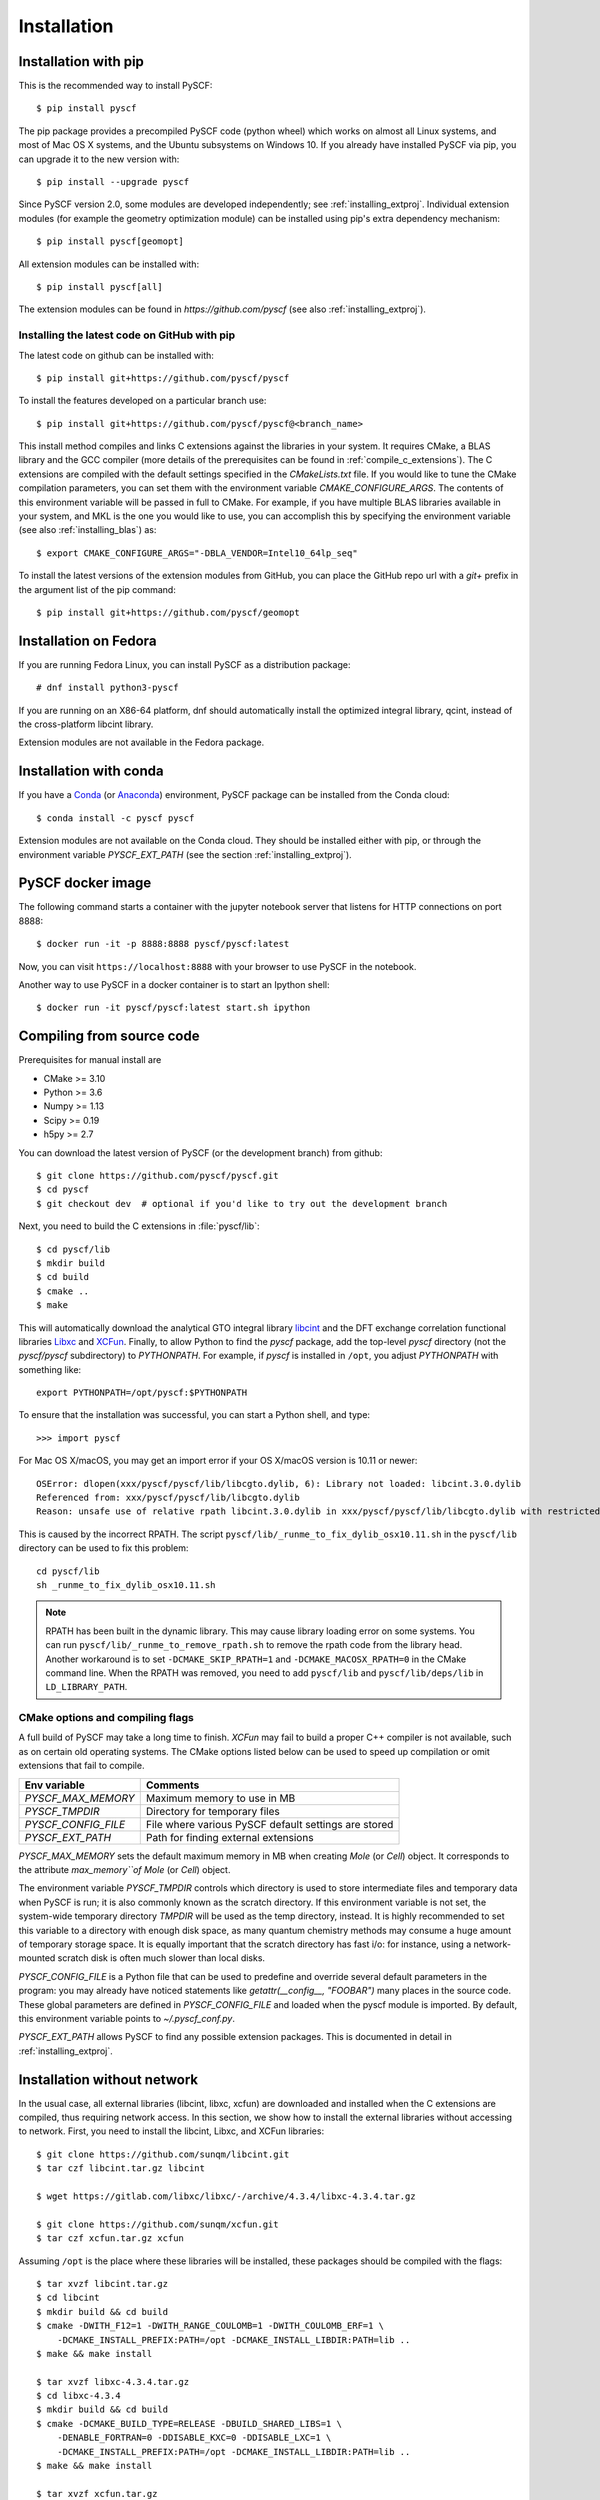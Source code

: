 .. _installing:

Installation
************

Installation with pip
=====================

This is the recommended way to install PySCF::

  $ pip install pyscf

The pip package provides a precompiled PySCF code (python wheel) which
works on almost all Linux systems, and most of Mac OS X systems, and
the Ubuntu subsystems on Windows 10. If you already have installed
PySCF via pip, you can upgrade it to the new version with::

  $ pip install --upgrade pyscf

Since PySCF version 2.0, some modules are developed independently; see
:ref:`installing_extproj`. Individual extension modules (for example
the geometry optimization module) can be installed using pip's extra
dependency mechanism::

  $ pip install pyscf[geomopt]

All extension modules can be installed with::

  $ pip install pyscf[all]

The extension modules can be found in `https://github.com/pyscf` (see
also :ref:`installing_extproj`).

Installing the latest code on GitHub with pip
---------------------------------------------
The latest code on github can be installed with::

  $ pip install git+https://github.com/pyscf/pyscf

To install the features developed on a particular branch use::

  $ pip install git+https://github.com/pyscf/pyscf@<branch_name>

This install method compiles and links C extensions against the
libraries in your system. It requires CMake, a BLAS library and the
GCC compiler (more details of the prerequisites can be found in
:ref:`compile_c_extensions`). The C extensions are compiled with the
default settings specified in the `CMakeLists.txt` file. If you would
like to tune the CMake compilation parameters, you can set them with
the environment variable `CMAKE_CONFIGURE_ARGS`. The contents of this
environment variable will be passed in full to CMake. For example, if
you have multiple BLAS libraries available in your system, and MKL is
the one you would like to use, you can accomplish this by specifying
the environment variable (see also :ref:`installing_blas`) as::

  $ export CMAKE_CONFIGURE_ARGS="-DBLA_VENDOR=Intel10_64lp_seq"

To install the latest versions of the extension modules from GitHub,
you can place the GitHub repo url with a `git+` prefix in the argument
list of the pip command::

  $ pip install git+https://github.com/pyscf/geomopt


Installation on Fedora
======================

If you are running Fedora Linux, you can install PySCF as a
distribution package::

  # dnf install python3-pyscf

If you are running on an X86-64 platform, dnf should automatically
install the optimized integral library, qcint, instead of the
cross-platform libcint library.

Extension modules are not available in the Fedora package.

Installation with conda
=======================

If you have a `Conda <https://conda.io/docs/>`_ (or `Anaconda
<https://www.continuum.io/downloads#linux>`_) environment, PySCF
package can be installed from the Conda cloud::

  $ conda install -c pyscf pyscf

Extension modules are not available on the Conda cloud. They should be
installed either with pip, or through the environment variable
`PYSCF_EXT_PATH` (see the section :ref:`installing_extproj`).


PySCF docker image
==================

The following command starts a container with the jupyter notebook
server that listens for HTTP connections on port 8888::

  $ docker run -it -p 8888:8888 pyscf/pyscf:latest

Now, you can visit ``https://localhost:8888`` with your browser to use
PySCF in the notebook.

Another way to use PySCF in a docker container is to start an Ipython
shell::

  $ docker run -it pyscf/pyscf:latest start.sh ipython


.. _compile_c_extensions:
Compiling from source code
==========================

Prerequisites for manual install are

* CMake >= 3.10
* Python >= 3.6
* Numpy >= 1.13
* Scipy >= 0.19
* h5py >= 2.7

You can download the latest version of PySCF (or the development
branch) from github::

  $ git clone https://github.com/pyscf/pyscf.git
  $ cd pyscf
  $ git checkout dev  # optional if you'd like to try out the development branch

Next, you need to build the C extensions in :file:`pyscf/lib`::

  $ cd pyscf/lib
  $ mkdir build
  $ cd build
  $ cmake ..
  $ make

This will automatically download the analytical GTO integral library
`libcint <https://github.com/sunqm/libcint.git>`_ and the DFT exchange
correlation functional libraries `Libxc
<http://www.tddft.org/programs/Libxc>`_ and `XCFun
<https://github.com/dftlibs/xcfun.git>`_.  Finally, to allow Python to
find the `pyscf` package, add the top-level `pyscf` directory (not the
`pyscf/pyscf` subdirectory) to `PYTHONPATH`.  For example, if `pyscf`
is installed in ``/opt``, you adjust `PYTHONPATH` with something
like::

  export PYTHONPATH=/opt/pyscf:$PYTHONPATH

To ensure that the installation was successful, you can start a Python
shell, and type::

  >>> import pyscf

For Mac OS X/macOS, you may get an import error if your OS X/macOS
version is 10.11 or newer::

    OSError: dlopen(xxx/pyscf/pyscf/lib/libcgto.dylib, 6): Library not loaded: libcint.3.0.dylib
    Referenced from: xxx/pyscf/pyscf/lib/libcgto.dylib
    Reason: unsafe use of relative rpath libcint.3.0.dylib in xxx/pyscf/pyscf/lib/libcgto.dylib with restricted binary

This is caused by the incorrect RPATH.  The script
``pyscf/lib/_runme_to_fix_dylib_osx10.11.sh`` in the ``pyscf/lib``
directory can be used to fix this problem::

    cd pyscf/lib
    sh _runme_to_fix_dylib_osx10.11.sh

.. note::

  RPATH has been built in the dynamic library.  This may cause library
  loading error on some systems.  You can run
  ``pyscf/lib/_runme_to_remove_rpath.sh`` to remove the rpath code
  from the library head.  Another workaround is to set
  ``-DCMAKE_SKIP_RPATH=1`` and ``-DCMAKE_MACOSX_RPATH=0`` in the CMake
  command line.  When the RPATH was removed, you need to add
  ``pyscf/lib`` and ``pyscf/lib/deps/lib`` in ``LD_LIBRARY_PATH``.


CMake options and compiling flags
---------------------------------
A full build of PySCF may take a long time to finish.
`XCFun` may fail to build a proper C++ compiler is not available, such as on certain old operating systems.
The CMake options listed below can be used to speed up compilation or omit extensions that fail to compile.

================= ======= ==============================================================
Flags             Default Comments
================= ======= ==============================================================
`ENABLE_LIBXC`    ON      Whether to use `LibXC` library in PySCF. If `-DENABLE_LIBXC=OFF`
                          is appended to cmake command, `LibXC` will not be compiled.
`ENABLE_XCFUN`    ON      Whether to use `XCFun` library in PySCF. If `-DENABLE_XCFUN=OFF`
                          is appended to cmake command, `XCFun` will not be compiled.
`BUILD_LIBXC`     ON      Set it to `OFF` to skip compiling `Libxc`. The dft module
                          still calls `LibXC` library by default. The dft module will be
                          linked against the `LibXC` library from an earlier build.
`BUILD_XCFUN`     ON      Set it to `OFF` to skip compiling `XCFun`. The dft module
                          will be linked against the `XCFun` library from early build.
`BUILD_LIBCINT`   ON      Set it to `OFF` to skip compiling `libcint`. The integral
                          library from early build will be used.
`WITH_F12`        ON      Whether or not to compile the F12 relevant integrals.
`DISABLE_DFT`     OFF     Set this flag to skip the entire dft module. Neither `LibXC`
                          nor `XCFun` will be compiled.
----------------- ------- --------------------------------------------------------------

CMake config file
-----------------

CMake options can be saved in a configuration file
``pyscf/lib/cmake.arch.inc``.  The settings in this file will be
automatically loaded and overwrite the default CMake options during
compilation.  For example, you can set ``CMAKE_C_FLAGS`` in this file
to include advanced compiler optimization flags::

  set(CMAKE_C_FLAGS "${CMAKE_C_FLAGS} -ffast-math -mtune=native -march=native")

Other settings, variables, and flags can also be set in this file::

  set(ENABLE_XCFUN Off)
  set(WITH_F12 Off)

Some examples of platform-specific configurations can be found in
directory ``pyscf/lib/cmake_user_inc_examples``.


Environment variables and global configures
===========================================

======================= =========================================================
Env variable            Comments
======================= =========================================================
`PYSCF_MAX_MEMORY`      Maximum memory to use in MB
`PYSCF_TMPDIR`          Directory for temporary files
`PYSCF_CONFIG_FILE`     File where various PySCF default settings are stored
`PYSCF_EXT_PATH`        Path for finding external extensions
======================= =========================================================

`PYSCF_MAX_MEMORY` sets the default maximum memory in MB when creating
`Mole` (or `Cell`) object. It corresponds to the attribute
`max_memory``of Mole` (or `Cell`) object.

The environment variable `PYSCF_TMPDIR` controls which directory is
used to store intermediate files and temporary data when PySCF is run;
it is also commonly known as the scratch directory. If this
environment variable is not set, the system-wide temporary directory
`TMPDIR` will be used as the temp directory, instead. It is highly
recommended to set this variable to a directory with enough disk
space, as many quantum chemistry methods may consume a huge amount of
temporary storage space. It is equally important that the scratch
directory has fast i/o: for instance, using a network-mounted scratch
disk is often much slower than local disks.

`PYSCF_CONFIG_FILE` is a Python file that can be used to predefine and
override several default parameters in the program: you may already
have noticed statements like `getattr(__config__, "FOOBAR")` many
places in the source code. These global parameters are defined in
`PYSCF_CONFIG_FILE` and loaded when the pyscf module is imported.  By
default, this environment variable points to `~/.pyscf_conf.py`.

`PYSCF_EXT_PATH` allows PySCF to find any possible extension
packages. This is documented in detail in :ref:`installing_extproj`.


.. _installing_wo_network:
Installation without network
============================

In the usual case, all external libraries (libcint, libxc, xcfun) are
downloaded and installed when the C extensions are compiled, thus
requiring network access. In this section, we show how to install the
external libraries without accessing to network. First, you need to
install the libcint, Libxc, and XCFun libraries::

    $ git clone https://github.com/sunqm/libcint.git
    $ tar czf libcint.tar.gz libcint

    $ wget https://gitlab.com/libxc/libxc/-/archive/4.3.4/libxc-4.3.4.tar.gz

    $ git clone https://github.com/sunqm/xcfun.git
    $ tar czf xcfun.tar.gz xcfun

Assuming ``/opt`` is the place where these libraries will be installed, these
packages should be compiled with the flags::

    $ tar xvzf libcint.tar.gz
    $ cd libcint
    $ mkdir build && cd build
    $ cmake -DWITH_F12=1 -DWITH_RANGE_COULOMB=1 -DWITH_COULOMB_ERF=1 \
        -DCMAKE_INSTALL_PREFIX:PATH=/opt -DCMAKE_INSTALL_LIBDIR:PATH=lib ..
    $ make && make install

    $ tar xvzf libxc-4.3.4.tar.gz
    $ cd libxc-4.3.4
    $ mkdir build && cd build
    $ cmake -DCMAKE_BUILD_TYPE=RELEASE -DBUILD_SHARED_LIBS=1 \
        -DENABLE_FORTRAN=0 -DDISABLE_KXC=0 -DDISABLE_LXC=1 \
        -DCMAKE_INSTALL_PREFIX:PATH=/opt -DCMAKE_INSTALL_LIBDIR:PATH=lib ..
    $ make && make install

    $ tar xvzf xcfun.tar.gz
    $ cd xcfun
    $ mkdir build && cd build
    $ cmake -DCMAKE_BUILD_TYPE=RELEASE -DBUILD_SHARED_LIBS=1 -DXC_MAX_ORDER=3 -DXCFUN_ENABLE_TESTS=0 \
        -DCMAKE_INSTALL_PREFIX:PATH=/opt -DCMAKE_INSTALL_LIBDIR:PATH=lib ..
    $ make && make install

Next, you can compile PySCF::

    $ cd pyscf/pyscf/lib
    $ mkdir build && cd build
    $ cmake -DBUILD_LIBCINT=0 -DBUILD_LIBXC=0 -DBUILD_XCFUN=0 -DCMAKE_INSTALL_PREFIX:PATH=/opt ..
    $ make

Finally, you should update the ``PYTHONPATH`` environment variable so
that the Python interpreter can find your installation of PySCF.


.. _installing_blas:
Using optimized BLAS
====================

The default installation tries to find the BLAS libraries
automatically. This automated setup script may end up linking the code
to slow versions of BLAS libraries, like the reference NETLIB
implementation. Using an optimized linear algebra library like ATLAS,
BLIS or OpenBLAS may, however, speed up certain parts of PySCF by
orders of magnitudes; speedups by a factor of 1000x over the reference
implementation are not uncommon.

You can compile PySCF against BLAS libraries from other vendors to
improve performance. For example, the Intel Math Kernel Library (MKL)
can provide a 10x speedup in many modules::

  $ cd pyscf/lib/build
  $ cmake -DBLA_VENDOR=Intel10_64lp_seq ..
  $ make

When linking the program to MKL, CMake may have problems to find the
correct MKL libraries for some versions of MKL.  Setting
``LD_LIBRARY_PATH`` to include the MKL dynamic libraries can sometimes
help, e.g.::

  export LD_LIBRARY_PATH=/opt/intel/compilers_and_libraries_2018/linux/mkl/lib/intel64:$LD_LIBRARY_PATH

If you are using Anaconda as your Python-side platform, you can link
PySCF to the MKL library shipped with Anaconda::

  $ export MKLROOT=/path/to/anaconda2
  $ export LD_LIBRARY_PATH=$MKLROOT/lib:$LD_LIBRARY_PATH
  $ cd pyscf/lib/build
  $ cmake -DBLA_VENDOR=Intel10_64lp_seq ..
  $ make

You can also link to other BLAS libraries by setting ``BLA_VENDOR``,
eg ``BLA_VENDOR=ATLAS``, ``BLA_VENDOR=IBMESSL``,
``BLA_VENDOR=OpenBLAS`` (requiring cmake-3.6).  Please refer to the
`cmake manual
<http://www.cmake.org/cmake/help/v3.6/module/FindBLAS.html>`_ for more
details on the use of the ``FindBLAS`` macro.

If setting the CMake ``BLA_VENDOR`` variable does not result in the
right BLAS library being chosen, you can specify the BLAS libraries to
use by hand by setting the ``BLAS_LIBRARIES`` CMake argument::
  $ cmake -DBLAS_LIBRARIES=-lopenblaso ..

You can also hardcode the libraries you want to use in
:file:`lib/CMakeLists.txt`::

  set(BLAS_LIBRARIES "${BLAS_LIBRARIES};/path/to/mkl/lib/intel64/libmkl_intel_lp64.so")
  set(BLAS_LIBRARIES "${BLAS_LIBRARIES};/path/to/mkl/lib/intel64/libmkl_sequential.so")
  set(BLAS_LIBRARIES "${BLAS_LIBRARIES};/path/to/mkl/lib/intel64/libmkl_core.so")
  set(BLAS_LIBRARIES "${BLAS_LIBRARIES};/path/to/mkl/lib/intel64/libmkl_avx.so")

.. note::
  MKL library may lead to an OSError at runtime:
  ``OSError: ... mkl/lib/intel64/libmkl_avx.so: undefined symbol: ownLastTriangle_64fc``
  or ``MKL FATAL ERROR: Cannot load libmkl_avx.so or libmkl_def.so.``.
  It can be solved by preloading MKL core library with:
  ``export LD_PRELOAD=$MKLROOT/lib/intel64/libmkl_avx.so:$MKLROOT/lib/intel64/libmkl_core.so``


.. _installing_qcint:
Using optimized integral library
================================

The default integral library used by PySCF is libcint
(https://github.com/sunqm/libcint), which is implemented within a
model that maximizes its compatibility with various high performance
computer systems. On X86-64 platforms, however, libcint has a more
efficient counterpart, Qcint (https://github.com/sunqm/qcint) which is
heavily optimized with X86 SIMD instructions (AVX-512/AVX2/AVX/SSE3).
To replace the default libcint library with qcint library, edit the
URL of the integral library in lib/CMakeLists.txt file::

  ExternalProject_Add(libcint
     GIT_REPOSITORY
     https://github.com/sunqm/qcint.git
     ...


.. _installing_extproj:
Extension modules
=================

As of PySCF-2.0, some modules have been moved from the main code trunk
to extension projects hosted at https://github.com/pyscf.

=================== =========================================================
Project             URL
=================== =========================================================
cornell_shci        https://github.com/pyscf/cornell_shci
dftd3               https://github.com/pyscf/dftd3
dmrgscf             https://github.com/pyscf/dmrgscf
doci                https://github.com/pyscf/doci
fciqmcscf           https://github.com/pyscf/fciqmcscf
icmpspt             https://github.com/pyscf/icmpspt
mbd                 https://github.com/pyscf/mbd
naive_hci           https://github.com/pyscf/naive_hci
nao                 https://github.com/pyscf/nao
rt                  https://github.com/pyscf/rt
semiempirical       https://github.com/pyscf/semiempirical
shciscf             https://github.com/pyscf/shciscf
zquatev             https://github.com/sunqm/zquatev
tblis               https://github.com/pyscf/pyscf-tblis
=================== =========================================================

Based on the technique of namespace packages specified in `PEP 420
<https://www.python.org/dev/peps/pep-0420/>`, PySCF has developed a
couple of methods to install the extension modules.

* Pypi command. For pypi version newer than 19.0, projects hosted on
  GitHub can be installed on the command line::

    $ pip install git+https://github.com/pyscf/semiemprical

  A particular release on github can be installed with the release URL
  you can look up on GitHub::

    $ pip install https://github.com/pyscf/semiemprical/archive/v0.1.0.tar.gz

* Pypi command for local paths. If you wish to load an extension
  module developed in a local directory, you can use the local install
  mode of pip. Use of a Python virtual environment is recommended to
  avoid polluting the system default Python runtime environment; for
  example::

    $ python -m venv /home/abc/pyscf-local-env
    $ source /home/abc/pyscf-local-env/bin/activate
    $ git clone https://github.com/pyscf/semiemprical /home/abc/semiemprical
    $ pip install -e /home/abc/semiemprical

* Environment variable `PYSCF_EXT_PATH`. You can place the location of
  each extension module (or a file that contains these locations) in
  this environment variable. The PySCF library will parse the paths
  defined in this environment variable, and load the relevent
  submodules. For example::

    $ git clone https://github.com/pyscf/semiempirical /home/abc/semiempirical
    $ git clone https://github.com/pyscf/doci /home/abc/doci
    $ git clone https://github.com/pyscf/dftd3 /home/abc/dftd3
    $ echo /home/abc/doci > /home/abc/.pyscf_ext_modules
    $ echo /home/abc/dftd3 >> /home/abc/.pyscf_ext_modules
    $ export PYSCF_EXT_PATH=/home/abc/semiempirical:/home/abc/.pyscf_ext_modules

  Using this definition of `PYSCF_EXT_PATH`, the three extension
  submodules (semiempirical, doci, dftd3) are loaded when PySCF is
  imported, and you don't have to use a Python virtual environment.

Once the extension modules have been correctly installed (with any of
the methods shown above), you can use them as regular submodules
developed inside the pyscf main project::

    >>> import pyscf
    >>> from pyscf.semiempirical import MINDO
    >>> mol = pyscf.M(atom='N 0 0 0; N 0 0 1')
    >>> MINDO(mol).run()


NAO
---

The :mod:`nao` module includes basic functions for numerical atomic
orbitals (NAO) and NAO-based TDDFT methods.  This module was
contributed by Marc Barbry and Peter Koval. More details of :mod:`nao`
can be found in
https://github.com/pyscf/nao/blob/master/README.md. This module can be
installed with::

    $ pip install https://github.com/pyscf/nao


DMRG solver
-----------

Density matrix renormalization group (DMRG) theory is a powerful
method for solving ab initio quantum chemistry problems. PySCF can be
used with two implementations of DMRG: Block
(https://sanshar.github.io/Block) and CheMPS2
(http://sebwouters.github.io/CheMPS2/index.html).  `Installing Block
<https://sanshar.github.io/Block/build.html>`_ requires a C++11
compiler.  If C++11 is not supported by your compiler, you can
register and download the precompiled Block binary from
https://sanshar.github.io/Block/build.html.  Before using Block or
CheMPS2, you need create a configuration file
``pyscf/dmrgscf/settings.py`` (as shown by settings.py.example) to
store the path where the DMRG solver was installed.


TBLIS
-----

`TBLIS <https://github.com/devinamatthews/tblis>`_ provides a native
algorithm for performing tensor contraction for arbitrarily
high-dimensional tensors. The native algorithm in TBLIS does not need
to transform tensors into matrices by permutations, then call BLAS for
the the matrix contraction, and back-permute the results. This means
that tensor transposes and data moves are largely avoided by TBLIS.
The interface to TBLIS offers an efficient implementation for
:func:`numpy.einsum` style tensor contraction.  The tlibs-einsum
plugin can be enabled with::

  $ pip install pyscf-tblis
